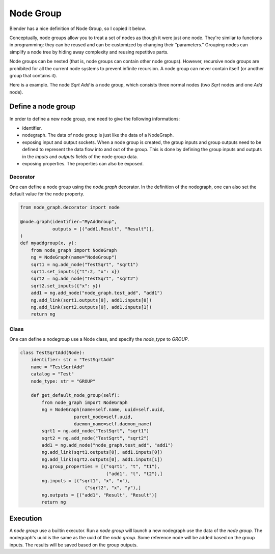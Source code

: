 .. _node_group:

===========================================
Node Group
===========================================
Blender has a nice definition of Node Group, so I copied it below.

Conceptually, node groups allow you to treat a set of nodes as though it were just one node. They're similar to functions in programming: they can be reused and can be customized by changing their “parameters.” Grouping nodes can simplify a node tree by hiding away complexity and reusing repetitive parts.

Node groups can be nested (that is, node groups can contain other node groups). However, recursive node groups are prohibited for all the current node systems to prevent infinite recursion. A node group can never contain itself (or another group that contains it).

Here is a example. The node `Sqrt Add` is a node group, which consists three normal nodes (two `Sqrt` nodes and one `Add` node).

.. image:: /_static/images/node_group.png
   :width: 20cm

Define a node group
=====================
In order to define a new node group, one need to give the following informations:

- identifier.
- nodegraph. The data of node group is just like the data of a NodeGraph.
- exposing input and output sockets. When a node group is created, the group inputs and group outputs need to be defined to represent the data flow into and out of the group. This is done by defining the group inputs and outputs in the `inputs` and `outputs` fields of the node group data.
- exposing properties. The properties can also be exposed.

Decorator
-----------
One can define a node group using the `node.graph` decorator. In the definition of the nodegraph, one can also set the default value for the node property.

.. code-block:: python

    from node_graph.decorator import node

    @node.graph(identifier="MyAddGroup",
                outputs = [("add1.Result", "Result")],
    )
    def myaddgroup(x, y):
        from node_graph import NodeGraph
        ng = NodeGraph(name="NodeGroup")
        sqrt1 = ng.add_node("TestSqrt", "sqrt1")
        sqrt1.set_inputs({"t":2, "x": x})
        sqrt2 = ng.add_node("TestSqrt", "sqrt2")
        sqrt2.set_inputs({"x": y})
        add1 = ng.add_node("node_graph.test_add", "add1")
        ng.add_link(sqrt1.outputs[0], add1.inputs[0])
        ng.add_link(sqrt2.outputs[0], add1.inputs[1])
        return ng



Class
------------
One can define a nodegroup use a Node class, and specify the `node_type` to `GROUP`.

.. code-block:: python

    class TestSqrtAdd(Node):
        identifier: str = "TestSqrtAdd"
        name = "TestSqrtAdd"
        catalog = "Test"
        node_type: str = "GROUP"

        def get_default_node_group(self):
            from node_graph import NodeGraph
            ng = NodeGraph(name=self.name, uuid=self.uuid,
                        parent_node=self.uuid,
                        daemon_name=self.daemon_name)
            sqrt1 = ng.add_node("TestSqrt", "sqrt1")
            sqrt2 = ng.add_node("TestSqrt", "sqrt2")
            add1 = ng.add_node("node_graph.test_add", "add1")
            ng.add_link(sqrt1.outputs[0], add1.inputs[0])
            ng.add_link(sqrt2.outputs[0], add1.inputs[1])
            ng.group_properties = [("sqrt1", "t", "t1"),
                                    ("add1", "t", "t2"),]
            ng.inputs = [("sqrt1", "x", "x"),
                            ("sqrt2", "x", "y"),]
            ng.outputs = [("add1", "Result", "Result")]
            return ng


Execution
===============
A `node group` use a builtin executor. Run a `node group` will launch a new nodegraph use the data of the `node group`. The nodegraph's uuid is the same as the uuid of the `node group`. Some reference node will be added based on the group inputs. The results will be saved based on the group outputs.
